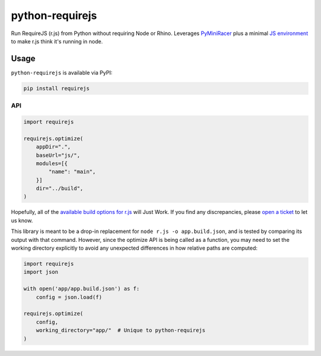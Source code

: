 python-requirejs
================

Run RequireJS (r.js) from Python without requiring Node or Rhino.
Leverages `PyMiniRacer <https://github.com/sqreen/PyMiniRacer>`__ plus a
minimal `JS
environment <https://github.com/wq/python-requirejs/blob/master/requirejs/env.js>`__
to make r.js think it's running in node.

|Latest PyPI Release| |Release Notes| |License| |GitHub Stars| |GitHub
Forks| |GitHub Issues|

|Travis Build Status| |Python Support|

Usage
-----

``python-requirejs`` is available via PyPI:

.. code:: bash

    pip install requirejs

API
~~~

.. code:: python

    import requirejs

    requirejs.optimize(
        appDir=".",
        baseUrl="js/",
        modules=[{
            "name": "main",
        }]
        dir="../build",
    )

Hopefully, all of the `available build options for
r.js <http://requirejs.org/docs/optimization.html#options>`__ will Just
Work. If you find any discrepancies, please `open a
ticket <https://github.com/wq/python-requirejs/issues>`__ to let us
know.

This library is meant to be a drop-in replacement for
``node r.js -o app.build.json``, and is tested by comparing its output
with that command. However, since the optimize API is being called as a
function, you may need to set the working directory explicitly to avoid
any unexpected differences in how relative paths are computed:

.. code:: python

    import requirejs
    import json

    with open('app/app.build.json') as f:
        config = json.load(f)

    requirejs.optimize(
        config,
        working_directory="app/"  # Unique to python-requirejs
    )

.. |Latest PyPI Release| image:: https://img.shields.io/pypi/v/requirejs.svg
   :target: https://pypi.python.org/pypi/requirejs
.. |Release Notes| image:: https://img.shields.io/github/release/wq/python-requirejs.svg
   :target: https://github.com/wq/python-requirejs/releases
.. |License| image:: https://img.shields.io/pypi/l/requirejs.svg
   :target: https://github.com/wq/python-requirejs/blob/master/LICENSE
.. |GitHub Stars| image:: https://img.shields.io/github/stars/wq/python-requirejs.svg
   :target: https://github.com/wq/python-requirejs/stargazers
.. |GitHub Forks| image:: https://img.shields.io/github/forks/wq/python-requirejs.svg
   :target: https://github.com/wq/python-requirejs/network
.. |GitHub Issues| image:: https://img.shields.io/github/issues/wq/python-requirejs.svg
   :target: https://github.com/wq/python-requirejs/issues
.. |Travis Build Status| image:: https://img.shields.io/travis/wq/python-requirejs/master.svg
   :target: https://travis-ci.org/wq/python-requirejs
.. |Python Support| image:: https://img.shields.io/pypi/pyversions/requirejs.svg
   :target: https://pypi.python.org/pypi/requirejs
